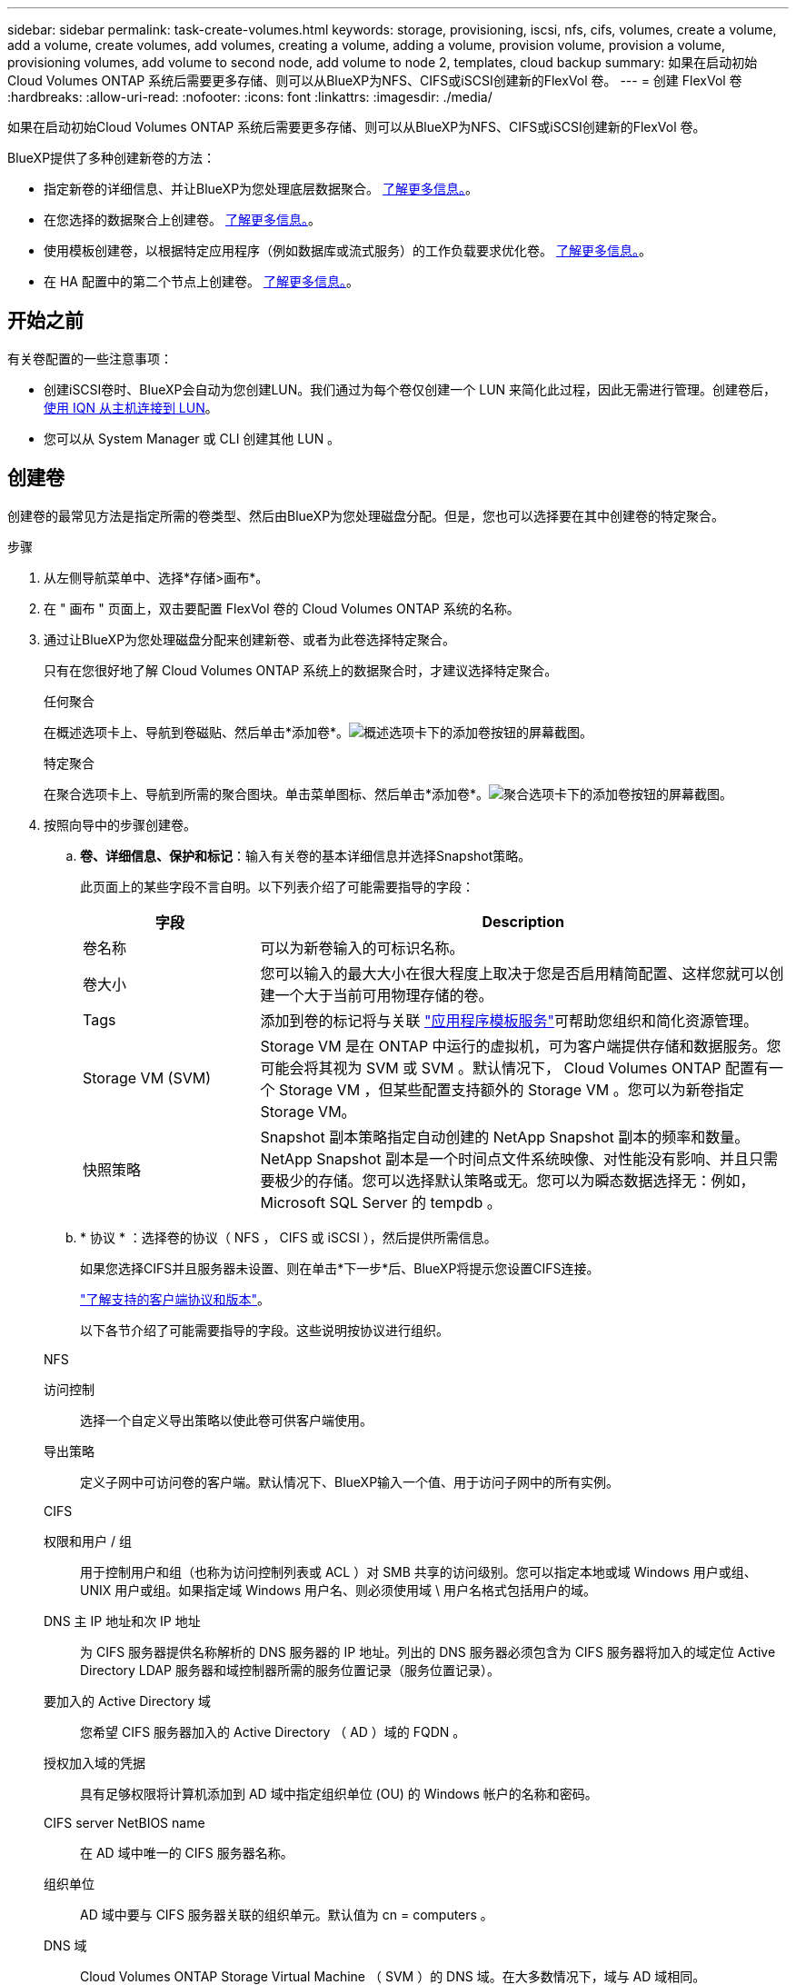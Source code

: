 ---
sidebar: sidebar 
permalink: task-create-volumes.html 
keywords: storage, provisioning, iscsi, nfs, cifs, volumes, create a volume, add a volume, create volumes, add volumes, creating a volume, adding a volume, provision volume, provision a volume, provisioning volumes, add volume to second node, add volume to node 2, templates, cloud backup 
summary: 如果在启动初始Cloud Volumes ONTAP 系统后需要更多存储、则可以从BlueXP为NFS、CIFS或iSCSI创建新的FlexVol 卷。 
---
= 创建 FlexVol 卷
:hardbreaks:
:allow-uri-read: 
:nofooter: 
:icons: font
:linkattrs: 
:imagesdir: ./media/


[role="lead"]
如果在启动初始Cloud Volumes ONTAP 系统后需要更多存储、则可以从BlueXP为NFS、CIFS或iSCSI创建新的FlexVol 卷。

BlueXP提供了多种创建新卷的方法：

* 指定新卷的详细信息、并让BlueXP为您处理底层数据聚合。 <<创建卷,了解更多信息。>>。
* 在您选择的数据聚合上创建卷。 <<创建卷,了解更多信息。>>。
* 使用模板创建卷，以根据特定应用程序（例如数据库或流式服务）的工作负载要求优化卷。 <<使用模板创建卷,了解更多信息。>>。
* 在 HA 配置中的第二个节点上创建卷。 <<在 HA 配置中的第二个节点上创建卷,了解更多信息。>>。




== 开始之前

有关卷配置的一些注意事项：

* 创建iSCSI卷时、BlueXP会自动为您创建LUN。我们通过为每个卷仅创建一个 LUN 来简化此过程，因此无需进行管理。创建卷后， <<将 LUN 连接到主机,使用 IQN 从主机连接到 LUN>>。
* 您可以从 System Manager 或 CLI 创建其他 LUN 。


ifdef::aws[]

* 如果要在 AWS 中使用 CIFS 、则必须设置 DNS 和 Active Directory 。有关详细信息，请参见 link:reference-networking-aws.html["Cloud Volumes ONTAP for AWS 的网络要求"]。
* 如果您的Cloud Volumes ONTAP 配置支持Amazon EBS弹性卷功能、则可能需要 link:concept-aws-elastic-volumes.html["详细了解创建卷时会发生什么情况"]。


endif::aws[]



== 创建卷

创建卷的最常见方法是指定所需的卷类型、然后由BlueXP为您处理磁盘分配。但是，您也可以选择要在其中创建卷的特定聚合。

.步骤
. 从左侧导航菜单中、选择*存储>画布*。
. 在 " 画布 " 页面上，双击要配置 FlexVol 卷的 Cloud Volumes ONTAP 系统的名称。
. 通过让BlueXP为您处理磁盘分配来创建新卷、或者为此卷选择特定聚合。
+
只有在您很好地了解 Cloud Volumes ONTAP 系统上的数据聚合时，才建议选择特定聚合。

+
[role="tabbed-block"]
====
.任何聚合
--
在概述选项卡上、导航到卷磁贴、然后单击*添加卷*。image:screenshot_add_volume_button.png["概述选项卡下的添加卷按钮的屏幕截图。"]

--
.特定聚合
--
在聚合选项卡上、导航到所需的聚合图块。单击菜单图标、然后单击*添加卷*。image:screenshot_add_volume_button_agg.png["聚合选项卡下的添加卷按钮的屏幕截图。"]

--
====
. 按照向导中的步骤创建卷。
+
.. *卷、详细信息、保护和标记*：输入有关卷的基本详细信息并选择Snapshot策略。
+
此页面上的某些字段不言自明。以下列表介绍了可能需要指导的字段：

+
[cols="2,6"]
|===
| 字段 | Description 


| 卷名称 | 可以为新卷输入的可标识名称。 


| 卷大小 | 您可以输入的最大大小在很大程度上取决于您是否启用精简配置、这样您就可以创建一个大于当前可用物理存储的卷。 


| Tags | 添加到卷的标记将与关联 https://docs.netapp.com/us-en/cloud-manager-app-template/task-using-tags.html["应用程序模板服务"^]可帮助您组织和简化资源管理。 


| Storage VM (SVM) | Storage VM 是在 ONTAP 中运行的虚拟机，可为客户端提供存储和数据服务。您可能会将其视为 SVM 或 SVM 。默认情况下， Cloud Volumes ONTAP 配置有一个 Storage VM ，但某些配置支持额外的 Storage VM 。您可以为新卷指定Storage VM。 


| 快照策略 | Snapshot 副本策略指定自动创建的 NetApp Snapshot 副本的频率和数量。NetApp Snapshot 副本是一个时间点文件系统映像、对性能没有影响、并且只需要极少的存储。您可以选择默认策略或无。您可以为瞬态数据选择无：例如， Microsoft SQL Server 的 tempdb 。 
|===
.. * 协议 * ：选择卷的协议（ NFS ， CIFS 或 iSCSI ），然后提供所需信息。
+
如果您选择CIFS并且服务器未设置、则在单击*下一步*后、BlueXP将提示您设置CIFS连接。

+
link:concept-client-protocols.html["了解支持的客户端协议和版本"]。

+
以下各节介绍了可能需要指导的字段。这些说明按协议进行组织。

+
[role="tabbed-block"]
====
.NFS
--
访问控制:: 选择一个自定义导出策略以使此卷可供客户端使用。
导出策略:: 定义子网中可访问卷的客户端。默认情况下、BlueXP输入一个值、用于访问子网中的所有实例。


--
.CIFS
--
权限和用户 / 组:: 用于控制用户和组（也称为访问控制列表或 ACL ）对 SMB 共享的访问级别。您可以指定本地或域 Windows 用户或组、 UNIX 用户或组。如果指定域 Windows 用户名、则必须使用域 \ 用户名格式包括用户的域。
DNS 主 IP 地址和次 IP 地址:: 为 CIFS 服务器提供名称解析的 DNS 服务器的 IP 地址。列出的 DNS 服务器必须包含为 CIFS 服务器将加入的域定位 Active Directory LDAP 服务器和域控制器所需的服务位置记录（服务位置记录）。
+
--
ifdef::gcp[]

--


如果要配置 Google Managed Active Directory ，则默认情况下可以使用 169.254.169.254 IP 地址访问 AD 。

endif::gcp[]

要加入的 Active Directory 域:: 您希望 CIFS 服务器加入的 Active Directory （ AD ）域的 FQDN 。
授权加入域的凭据:: 具有足够权限将计算机添加到 AD 域中指定组织单位 (OU) 的 Windows 帐户的名称和密码。
CIFS server NetBIOS name:: 在 AD 域中唯一的 CIFS 服务器名称。
组织单位:: AD 域中要与 CIFS 服务器关联的组织单元。默认值为 cn = computers 。


ifdef::aws[]

*** 要将 AWS 托管 Microsoft AD 配置为 Cloud Volumes ONTAP 的 AD 服务器，请在此字段中输入 * OU=Computers ， OU=corp* 。


endif::aws[]

ifdef::azure[]

*** 要将 Azure AD 域服务配置为 Cloud Volumes ONTAP 的 AD 服务器，请在此字段中输入 * OU=AADDC Computers * 或 * OU=AADDC Users* 。https://docs.microsoft.com/en-us/azure/active-directory-domain-services/create-ou["Azure 文档：在 Azure AD 域服务托管域中创建组织单位（ OU ）"^]


endif::azure[]

ifdef::gcp[]

*** 要将 Google Managed Microsoft AD 配置为 Cloud Volumes ONTAP 的 AD 服务器，请在此字段中输入 * OU=Computers ， OU=Cloud* 。https://cloud.google.com/managed-microsoft-ad/docs/manage-active-directory-objects#organizational_units["Google Cloud 文档： Google Managed Microsoft AD 中的组织单位"^]


endif::gcp[]

DNS 域:: Cloud Volumes ONTAP Storage Virtual Machine （ SVM ）的 DNS 域。在大多数情况下，域与 AD 域相同。
NTP 服务器:: 选择 * 使用 Active Directory 域 * 以使用 Active Directory DNS 配置 NTP 服务器。如果需要使用其他地址配置 NTP 服务器，则应使用 API 。请参见 https://docs.netapp.com/us-en/cloud-manager-automation/index.html["BlueXP自动化文档"^] 了解详细信息。
+
--
请注意，只有在创建 CIFS 服务器时才能配置 NTP 服务器。在创建 CIFS 服务器后，它不可配置。

--


--
.iSCSI
--
LUN:: iSCSI 存储目标称为 LUN （逻辑单元），并作为标准块设备提供给主机。创建iSCSI卷时、BlueXP会自动为您创建LUN。我们通过为每个卷仅创建一个 LUN 来简化此过程，因此无需进行管理。创建卷后， link:task-connect-lun.html["使用 IQN 从主机连接到 LUN"]。
启动程序组:: 启动程序组（ igroup ）指定哪些主机可以访问存储系统上的指定 LUN
主机启动程序（ IQN ）:: iSCSI 目标通过标准以太网网络适配器（ NIC ），带软件启动程序的 TCP 卸载引擎（ TOE ）卡，融合网络适配器（ CNA ）或专用主机总线适配器（ HBA ）连接到网络，并通过 iSCSI 限定名称（ IQN ）进行标识。


--
====
.. * 磁盘类型 * ：根据性能需求和成本要求为卷选择底层磁盘类型。
+
ifdef::aws[]

+
*** link:task-planning-your-config.html#sizing-your-system-in-aws["在 AWS 中估算系统规模"]






endif::aws[]

ifdef::azure[]

* link:task-planning-your-config-azure.html#sizing-your-system-in-azure["在 Azure 中估算系统规模"]


endif::azure[]

ifdef::gcp[]

* link:task-planning-your-config-gcp.html#sizing-your-system-in-gcp["在Google Cloud中调整系统规模"]


endif::gcp[]

. * 使用情况配置文件和分层策略 * ：选择是在卷上启用还是禁用存储效率功能，然后选择 link:concept-data-tiering.html["卷分层策略"]。
+
ONTAP 包含多种存储效率功能、可以减少您所需的存储总量。NetApp 存储效率功能具有以下优势：

+
精简配置:: 为主机或用户提供的逻辑存储比实际在物理存储池中提供的存储多。在写入数据时，存储空间将动态分配给每个卷而不是预先分配存储空间。
重复数据删除:: 通过定位相同的数据块并将其替换为单个共享块的引用来提高效率。此技术通过消除驻留在同一卷中的冗余数据块来降低存储容量需求。
压缩:: 通过在主存储、二级存储和归档存储上的卷中压缩数据来减少存储数据所需的物理容量。


. * 审阅 * ：查看有关卷的详细信息，然后单击 * 添加 * 。


.结果
BlueXP会在Cloud Volumes ONTAP 系统上创建卷。



== 使用模板创建卷

如果您的组织已创建 Cloud Volumes ONTAP 卷模板，以便您可以部署针对特定应用程序的工作负载要求进行优化的卷，请按照本节中的步骤进行操作。

此模板应使您的工作更轻松，因为模板中已定义某些卷参数，例如磁盘类型，大小，协议，快照策略，云提供程序， 等等。如果已预定义某个参数，则只需跳到下一个 volume 参数即可。


NOTE: 使用模板时，您只能创建 NFS 或 CIFS 卷。

.步骤
. 从左侧导航菜单中、选择*存储>画布*。
. 在 " 画布 " 页面上，单击要配置卷的 Cloud Volumes ONTAP 系统的名称。
. 导航到卷选项卡、然后单击*添加卷*>*从模板新建卷*。
+
image:screenshot_add_volume_template.png["显示如何从模板添加新卷的屏幕截图。"]

. 在 _Select Template_ 页面中，选择要用于创建卷的模板，然后单击 * 下一步 * 。
+
image:screenshot_select_template_cvo.png["可用应用程序模板的屏幕截图。"]

+
此时将显示_Editor_页面。

+
image:screenshot_define_cvo_vol_from_template.png["显示创建卷所需填写的空白模板的屏幕截图。"]

. 在_Action_面板上方、输入模板的名称。
. 在_context_下、工作环境将填入您启动的工作环境的名称。选择要创建卷的* Storage VM*。
. 为模板中未硬编码的所有参数添加值。请参见 <<create a volume,创建卷>> 有关完成Cloud Volumes ONTAP 卷部署所需的所有参数的详细信息。
. 单击*应用*将配置的参数保存到选定操作。
. 如果没有需要定义的其他操作(例如，配置BlueXP备份和恢复)，请单击*保存模板*。
+
如果还有其他操作，请单击左窗格中的操作以显示需要完成的参数。

+
image:screenshot_template_select_next_action.png["显示如何选择需要完成的其他操作的屏幕截图。"]

+
例如、如果"启用卷上的云备份"操作要求您选择备份策略、您现在可以执行此操作。

. 完成模板操作的配置后、单击*保存模板*。


.结果
Cloud Volumes ONTAP 会配置卷并显示一个页面，以便您可以查看进度。

image:screenshot_template_creating_resource_cvo.png["显示通过模板创建新卷的进度的屏幕截图。"]

此外、如果在模板中实施了任何二级操作、例如在卷上启用BlueXP备份和恢复、则也会执行该操作。



== 在 HA 配置中的第二个节点上创建卷

默认情况下、BlueXP会在HA配置中的第一个节点上创建卷。如果需要双活动配置（两个节点都将数据提供给客户端）、则必须在第二个节点上创建聚合和卷。

.步骤
. 从左侧导航菜单中、选择*存储>画布*。
. 在 " 画布 " 页面上，双击要管理聚合的 Cloud Volumes ONTAP 工作环境的名称。
. 在聚合选项卡上、单击*添加聚合*。
. 在_Add aggregate_屏幕中、创建聚合。
+
image:screenshot_add_aggregate_cvo.png["显示添加聚合进度的屏幕截图。"]

. 对于主节点，请在 HA 对中选择第二个节点。
. 在BlueXP创建聚合后、选择该聚合、然后单击*创建卷*。
. 输入新卷的详细信息，然后单击 * 创建 * 。


.结果
BlueXP会在HA对中的第二个节点上创建卷。

ifdef::aws[]


TIP: 对于部署在多个 AWS 可用性区域中的 HA 对，您必须使用卷所在节点的浮动 IP 地址将卷挂载到客户端。

endif::aws[]



== 创建卷后

如果配置了 CIFS 共享、请授予用户或组对文件和文件夹的权限、并验证这些用户是否可以访问该共享并创建文件。

如果要对卷应用配额、则必须使用系统管理器或 CLI 。配额允许您限制或跟踪用户、组或 qtree 使用的磁盘空间和文件数量。
